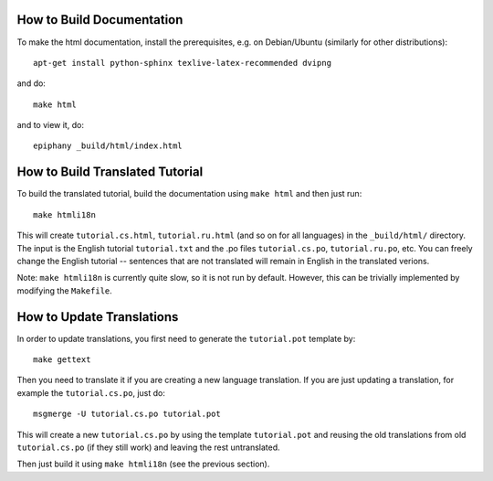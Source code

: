 How to Build Documentation
==========================

To make the html documentation, install the prerequisites, e.g. on
Debian/Ubuntu (similarly for other distributions)::

    apt-get install python-sphinx texlive-latex-recommended dvipng

and do::

    make html

and to view it, do::

    epiphany _build/html/index.html

How to Build Translated Tutorial
================================

To build the translated tutorial, build the documentation
using ``make html`` and then just run::

    make htmli18n

This will create ``tutorial.cs.html``, ``tutorial.ru.html`` (and so on for all
languages) in the ``_build/html/`` directory. The input is the English tutorial
``tutorial.txt`` and the .po files ``tutorial.cs.po``, ``tutorial.ru.po``, etc.
You can freely change the English tutorial -- sentences that are not translated
will remain in English in the translated verions.

Note: ``make htmli18n`` is currently quite slow, so it is not run by default.
However, this can be trivially implemented by modifying the ``Makefile``.

How to Update Translations
==========================

In order to update translations, you first need to generate the
``tutorial.pot`` template by::

    make gettext

Then you need to translate it if you are creating a new language
translation. If you are just updating a translation, for example the
``tutorial.cs.po``, just do::

    msgmerge -U tutorial.cs.po tutorial.pot

This will create a new ``tutorial.cs.po`` by using the template
``tutorial.pot`` and reusing the old translations from old ``tutorial.cs.po``
(if they still work) and leaving the rest untranslated.

Then just build it using ``make htmli18n`` (see the
previous section).
